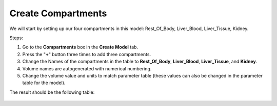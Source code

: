 ============================
Create Compartments
============================

We will start by setting up our four compartments in this model:
Rest_Of_Body, Liver_Blood, Liver_Tissue, Kidney. 

Steps: 

#. Go to the **Compartments** box in the **Create Model** tab.
#. Press the "**+**" button three times to add three compartments. 
#. Change the Names of the compartments in the table to **Rest_Of_Body**, 
   **Liver_Blood**, **Liver_Tissue**, and **Kidney**.
#. Volume names are autogenerated with numerical numbering.
#. Change the volume value and units to match parameter table (these values can
   also be changed in the parameter table for the model). 

The result should be the following table: 

.. figure:: images/comp_4_vol_values.png



